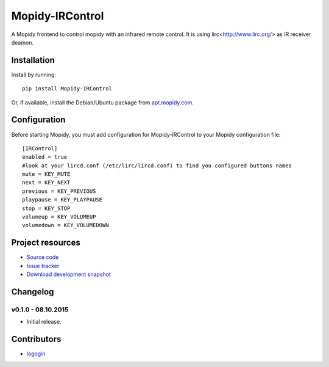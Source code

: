 ****************************
Mopidy-IRControl
****************************

.. image:: https://img.shields.io/pypi/v/Mopidy-IRControl.svg
    :target: https://pypi.python.org/pypi/Mopidy-IRControl/
    :alt: Latest PyPI version

.. image:: https://img.shields.io/pypi/dm/Mopidy-IRControl.svg
    :target: https://pypi.python.org/pypi/Mopidy-IRControl/
    :alt: Number of PyPI downloads

.. image:: https://api.travis-ci.org/spjoe/mopidy-ircontrol.png?branch=master
    :target: https://travis-ci.org/spjoe/mopidy-ircontrol
    :alt: Travis CI build status

.. image:: https://coveralls.io/repos/spjoe/mopidy-ircontrol/badge.png?branch=master
   :target: https://coveralls.io/r/spjoe/mopidy-ircontrol?branch=master
   :alt: Test coverage


A Mopidy frontend to control mopidy with an infrared remote control. It is using lirc<http://www.lirc.org/> as IR receiver deamon.


Installation
============

Install by running::

    pip install Mopidy-IRControl

Or, if available, install the Debian/Ubuntu package from `apt.mopidy.com
<http://apt.mopidy.com/>`_.


Configuration
=============

Before starting Mopidy, you must add configuration for
Mopidy-IRControl to your Mopidy configuration file::

    [IRControl]
    enabled = true
    #look at your lircd.conf (/etc/lirc/lircd.conf) to find you configured buttons names
    mute = KEY_MUTE
    next = KEY_NEXT
    previous = KEY_PREVIOUS
    playpause = KEY_PLAYPAUSE
    stop = KEY_STOP
    volumeup = KEY_VOLUMEUP
    volumedown = KEY_VOLUMEDOWN

Project resources
=================

- `Source code <https://github.com/spjoe/mopidy-ircontrol>`_
- `Issue tracker <https://github.com/spjoe/mopidy-ircontrol/issues>`_
- `Download development snapshot <https://github.com/spjoe/mopidy-ircontrol/tarball/master#egg=Mopidy-IRControl-dev>`_


Changelog
=========

v0.1.0 - 08.10.2015
----------------------------------------

- Initial release.

Contributors
============
- `logogin <https://github.com/logogin>`_
